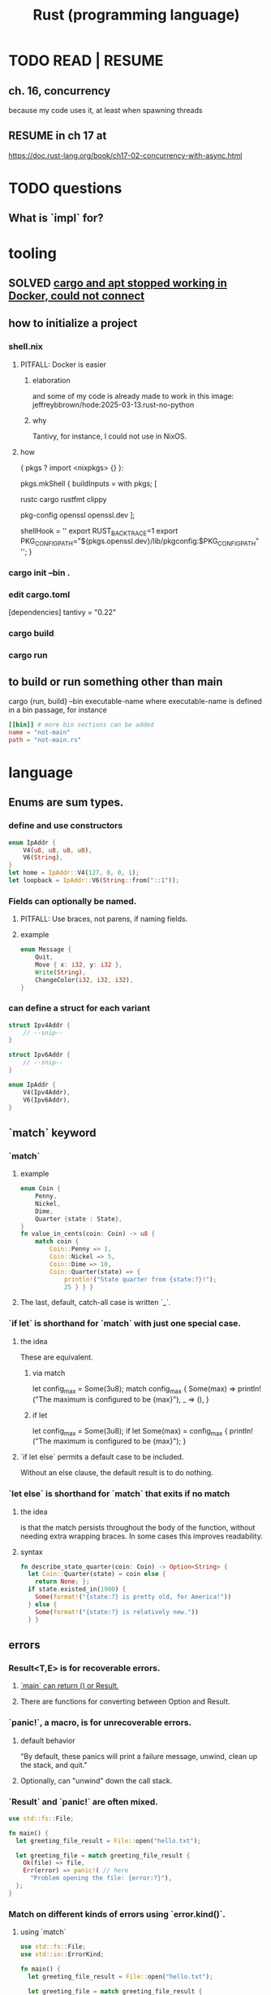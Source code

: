:PROPERTIES:
:ID:       6c76685a-da5b-49e5-b3cd-fc7c552b6ca1
:ROAM_ALIASES: "cargo (Rust tool)" "rust (programming language)"
:END:
#+title: Rust (programming language)
* TODO READ | RESUME
** ch. 16, concurrency
   because my code uses it, at least when spawning threads
** RESUME in ch 17 at
   https://doc.rust-lang.org/book/ch17-02-concurrency-with-async.html
* TODO questions
** What is `impl` for?
* tooling
** SOLVED [[id:b91d42ba-f87b-4bad-960b-2e1d467bee26][cargo and apt stopped working in Docker, could not connect]]
** how to initialize a project
*** shell.nix
**** PITFALL: Docker is easier
***** elaboration
      and some of my code is already
      made to work in this image:
      jeffreybbrown/hode:2025-03-13.rust-no-python
***** why
      Tantivy, for instance, I could not use in NixOS.
**** how
 { pkgs ? import <nixpkgs> {} }:

 pkgs.mkShell {
   buildInputs = with pkgs; [
     # Rust development
     rustc
     cargo
     rustfmt
     clippy

     # Required for Tantivy
     pkg-config
     openssl
     openssl.dev
   ];

   # Environment variables
   shellHook = ''
     export RUST_BACKTRACE=1
     export PKG_CONFIG_PATH="${pkgs.openssl.dev}/lib/pkgconfig:$PKG_CONFIG_PATH"
   '';
 }
*** cargo init --bin .
*** edit cargo.toml
 [dependencies]
 tantivy = "0.22"
*** cargo build
*** cargo run
** to build or run something other than main
   cargo {run, build} --bin executable-name
   where executable-name is defined in a bin passage,
   for instance
 #+BEGIN_SRC toml
 [[bin]] # more bin sections can be added
 name = "not-main"
 path = "not-main.rs"
 #+END_SRC
* language
** Enums are sum types.
*** define and use constructors
#+BEGIN_SRC rust
    enum IpAddr {
        V4(u8, u8, u8, u8),
        V6(String),
    }
    let home = IpAddr::V4(127, 0, 0, 1);
    let loopback = IpAddr::V6(String::from("::1"));
#+END_SRC
*** Fields can optionally be named.
**** PITFALL: Use braces, not parens, if naming fields.
**** example
#+BEGIN_SRC rust
enum Message {
    Quit,
    Move { x: i32, y: i32 },
    Write(String),
    ChangeColor(i32, i32, i32),
}
#+end_src
*** can define a struct for each variant
#+BEGIN_SRC rust
struct Ipv4Addr {
    // --snip--
}

struct Ipv6Addr {
    // --snip--
}

enum IpAddr {
    V4(Ipv4Addr),
    V6(Ipv6Addr),
}
#+END_SRC
** `match` keyword
*** `match`
**** example
#+begin_src rust
enum Coin {
    Penny,
    Nickel,
    Dime,
    Quarter {state : State},
}
fn value_in_cents(coin: Coin) -> u8 {
    match coin {
        Coin::Penny => 1,
        Coin::Nickel => 5,
        Coin::Dime => 10,
        Coin::Quarter(state) => {
            println!("State quarter from {state:?}!");
            25 } } }
#+end_src
**** The last, default, catch-all case is written `_`.
*** `if let` is shorthand for `match` with just one special case.
**** the idea
     These are equivalent.
***** via match
 let config_max = Some(3u8);
 match config_max {
     Some(max) => println!("The maximum is configured to be {max}"),
     _ => (), }
***** if let
 let config_max = Some(3u8);
 if let Some(max) = config_max {
     println!("The maximum is configured to be {max}");
 }
**** `if let else` permits a default case to be included.
     Without an else clause,
     the default result is to do nothing.
*** `let else` is shorthand for `match` that exits if no match
**** the idea
is that the match persists throughout the body of the function,
without needing extra wrapping braces.
In some cases this improves readability.
**** syntax
#+BEGIN_SRC rust
fn describe_state_quarter(coin: Coin) -> Option<String> {
  let Coin::Quarter(state) = coin else {
    return None; };
  if state.existed_in(1900) {
    Some(format!("{state:?} is pretty old, for America!"))
  } else {
    Some(format!("{state:?} is relatively new."))
  } }
#+END_SRC
** errors
*** Result<T,E> is for recoverable errors.
**** [[id:8d275d24-2e2e-41bc-ba01-ed8ed5108f35][`main` can return () or Result.]]
**** There are functions for converting between Option and Result.
     :PROPERTIES:
     :ID:       63244e01-3a24-4f81-8cdb-4a97187b3146
     :END:
*** `panic!`, a macro, is for unrecoverable errors.
**** default behavior
     "By default, these panics will print a failure message, unwind, clean up the stack, and quit."
**** Optionally, can "unwind" down the call stack.
*** `Result` and `panic!` are often mixed.
#+BEGIN_SRC rust
use std::fs::File;

fn main() {
  let greeting_file_result = File::open("hello.txt");

  let greeting_file = match greeting_file_result {
    Ok(file) => file,
    Err(error) => panic!( // here
      "Problem opening the file: {error:?}"),
  };
}
#+end_src
*** Match on different kinds of errors using `error.kind()`.
**** using `match`
#+begin_src rust
use std::fs::File;
use std::io::ErrorKind;

fn main() {
  let greeting_file_result = File::open("hello.txt");

  let greeting_file = match greeting_file_result {
    Ok(file) => file,
    Err(error) => match error.kind() {
      ErrorKind::NotFound => match File::create("hello.txt") {
        Ok(fc) => fc,
        Err(e) => panic!("Problem creating the file: {e:?}"),
      },
      _ => {
        panic!("Problem opening the file: {error:?}");
      }
    },
  };
}
#+end_src
**** `unwrap` functions can be more concise
***** `unwrap` calls `panic!` on errors.
#+begin_src rust
use std::fs::File;

fn main() {
    let greeting_file = File::open("hello.txt").unwrap();
}
#+end_src
***** `expect` is like `unwrap` stated positively.
#+begin_src rust
use std::fs::File;

fn main() {
    let greeting_file = File::open("hello.txt")
        .expect("hello.txt should be included in this project");
}
#+end_src
***** `unwrap_or_else` calls a lambda on errors.
#+begin_src rust
use std::fs::File;
use std::io::ErrorKind;

fn main() {
    let greeting_file = File::open("hello.txt").unwrap_or_else(|error| {
        if error.kind() == ErrorKind::NotFound {
            File::create("hello.txt").unwrap_or_else(|error| {
                panic!("Problem creating the file: {error:?}");
            })
        } else {
            panic!("Problem opening the file: {error:?}");
        }
    });
}
#+end_src
*** The ? operator concisely propagates errors to callers.
**** REQUIREMENT: Errors must be convertible.
If ? is used to return an error,
that error must be convertible to the kind of error
in the function's return type of the function using the ?.
This is achieved by implementing `From<io::Error>`,
i.e. writing a passage that starts `impl From<io::Error>`.
**** It returns the errors and executes no more of the function.
**** syntax | example
#+begin_src rust
use std::fs::File;
use std::io::{self, Read};

fn read_username_from_file() -> Result<String, io::Error> {
    let mut username_file = File::open("hello.txt")?;
    let mut username = String::new();
    username_file.read_to_string(&mut username)?;
    Ok(username)
}
#+end_src
**** ? can be chained
#+begin_src rust
use std::fs::File;
use std::io::{self, Read};

fn read_username_from_file() -> Result<String, io::Error> {
    let mut username = String::new();
    File::open("hello.txt")?.read_to_string(&mut username)?; // here
    Ok(username) }
#+end_src
*** ? also applies to Options.
    :PROPERTIES:
    :ID:       86b2d12c-8e17-4388-a543-3f5709f5e484
    :END:
** Prefix an argument that is not modified with &.
   This means the function is passed a reference,
   which is efficient,
   and is not allowed to modify it,
   which is safe.
   Also, the caller can continue to use the argument,
   whereas without the & it would be unable to.
** unary prefix & creates a reference
   if    typedb_driver :  Arc<TypeDBDriver>
   then &typedb_driver : &Arc<TypeDBDriver>
** An Arc is not cloned from another Arc
   nor from what an Arc refers to,
   but from a reference to an Arc.
*** example
   let typedb_driver       : Arc<TypeDBDriver> =
     initialize_typedb();
   let typedb_driver_clone : Arc<TypeDBDriver> =
     Arc::clone( &typedb_driver );
** String literals are static.
** Static objects are copied rather than moved into "move closures".
** the stack and the heap
*** The stack is a LIFO store.
*** The heap is pointed-to memory.
    The memory allocator assigns to each pointer
    a certain region of the heap.
*** Pushing to the stack is faster than allocating (on the heap).
*** Accessing the stack is faster than accessing the heap.
*** Functions accordion the stack.
    Each function call pushes variables to the stack --
      local ones, and arguments.
    When it returns, what it pushed pops off.
** ownership
*** Ownership is for managing the heap.
*** Each value has exactly one owner at any time.
*** When an owner goes out of scope, its values are dropped.
*** Strings and ownership
**** A String is mutable. A string literal (&'static str) is not.
**** String::from creates Strings from string literals
     let strLiteral: &'static str = "string literal";
     let strFigurative: String = String::from(strLiteral);
**** 'drop' is called on it when a variable goes out of scope.
     The `drop` implementation depends on the type
     from which it is called.
*** Integers and Strings are copied differently.
**** syntax
     let x = 5;
     let y = x;
     let s1 = String::from("hello");
     let s2 = s1;
**** The copied String became invalid.
     After the line
       let s2 = s1;
     Rust considers s1 no longer valid.
**** Why the copied integer did not.
     "types such as integers that have a known size at compile time are stored entirely on the stack, so copies of the actual values are quick to make."
*** Automatic copies are always shallow, cheap.
    "there's a design choice that’s implied by [the ownership model]: Rust will never automatically create “deep” copies of your data. Therefore, any automatic copying can be assumed to be inexpensive in terms of runtime performance."
*** Cloning is deep.
*** the Copy trait
    "Rust has a special annotation called the Copy trait that we can place on types that are stored on the stack, as integers are ... If a type implements the Copy trait, variables that use it do not move, but rather are trivially copied, making them still valid after assignment to another variable."
*** Copy and Drop are mutually exclusive traits.
*** Nothing of variable size can implement Copy.
*** non-Copy variables can only be used once in a function!
    That's me talking; I might be wrong. But see this from the docs:
**** from the docs
 fn main() {
     let s =
       String::from("hello"); // s comes into scope

     takes_ownership(s);      // s's value moves into the function...
                              // ... and so is no longer valid here

     let x = 5;               // x comes into scope

     makes_copy(x);           // because i32 implements the Copy trait,
                              // x does NOT move into the function,
     println!("{}", x);       // so it's okay to use x afterward
 } // Here, x goes out of scope, then s.
   // Because s's value was moved, no heap memory is freed.

 fn takes_ownership(some_string: String) { // some_string comes into scope
     println!("{some_string}");
 } // Here, some_string goes out of scope and `drop` is called.
   // The backing heap memory is freed.

 fn makes_copy(some_integer: i32) { // some_integer comes into scope
     println!("{some_integer}");
 } // Here, some_integer goes out of scope.
   // No heap memory is freed.
*** When a function returns, its result is moved to its caller.
** concurrency
*** Threads are inside processes.
*** Done or not, a spawn ends when the `main` that spawned it does.
*** TRICKY: OS threads and Rust threads might correspond, or not.
    In the std lib, they correspond 1:1,
    but other crates can use other models.
*** Order of execution across threads is undefined.
*** Use JoinHandle.join() to ensure a thread finishes.
**** thread::spawn returns a JoinHandle<T>.
**** join() blocks the (caller?) until the joining thread completes.
**** example
 use std::thread;
 use std::time::Duration;

 fn main() {
     let handle = thread::spawn(|| {
         for i in 1..10 {
             println!("hi number {i} from the spawned thread!");
             thread::sleep(Duration::from_millis(1));
         }
     });

     for i in 1..5 {
         println!("hi number {i} from the main thread!");
         thread::sleep(Duration::from_millis(1));
     }

     handle.join().unwrap(); }
** (&), (*), references and borrowing
*** References are safer than pointers.
    "Unlike a pointer, a reference is guaranteed to point to a valid value of a particular type for the life of that reference."
*** borrowing = creating a reference
*** mutating borrowed things
**** cannot be done by default
**** to do it, create a "mutable reference"
**** syntax : use &mut rather than &
**** example
 fn main() {
     let mut s = String::from("hello");

     change(&mut s);
 }

 fn change(some_string: &mut String) {
     some_string.push_str(", world");
 }
*** While a mutable reference to x exists, no other reference* to x can exist.
    (*) regardless of mutability
**** why
     Users of an immutable reference don’t expect the value to suddenly change out from under them!
**** nuance: things go out of scope at their last use, even before that context ends
***** example: This is fine
      let mut s = String::from("hello");

      let r1 = &s; // no problem
      let r2 = &s; // no problem
      println!("{r1} and {r2}");
      // Variables r1 and r2 will not be used after this point.

      let r3 = &mut s; // no problem
      println!("{r3}");
*** Write &x to create a reference to x.
*** Write *r to dereference r.
*** References can be passed without changing ownership of the referent.
    fn main() {
        let s1 = String::from("hello");

        let len = calculate_length(&s1);

        println!("The length of '{s1}' is {len}.");
    }

    fn calculate_length(s: &String) -> usize {
        s.len()
    }
*** When a reference goes out of scope, its referent can persist.
*** A String is itself a pointer, so an &String is a reference to a pointer.
** async, await, Futures and Streams
*** Async is for [[id:c7224417-dcc0-40e1-ad5b-4d2cf94c4c1f][concurrency, not parallelism]].
*** Technically, all functions are blocking.
    "However, the term blocking is usually reserved for function calls that interact with files, the network, or other resources on the computer, because those are the cases where an individual program would benefit from the operation being non-blocking."
*** a "future" =
**** = a value of a type implementing the Future trait
**** = a value that may not be ready now but will become ready at some point in the future
*** "async" = "can be paused, resumed".
    can apply to blocks and functions
*** "await" = "here this async thing can be paused, resumed"
*** Appending `.await` transforms a Future<T> into a T.
*** "polling" = checking whether a future is available yet
*** some important crates
**** futures
     "The futures crate is an official home for Rust experimentation for async code, and it’s actually where the Future trait was originally designed."
**** tokio ("io")
     "Tokio is the most widely used async runtime in Rust today, especially for web application."
**** trpl ("the rust programming language")
     Educational.
     Re-exports some things from futures and tokio.
*** "futures are lazy"
    "they don’t do anything until you ask them to with the await keyword"
*** the "runtime"
**** Async code must be run from a "runtime".
     e.g. the function `trpl::run()`.
     `.await` cannot be used in `main` except within a runtime.
***** example
  #+BEGIN_SRC rust
  fn main() {
      let args: Vec<String> = std::env::args().collect();

      trpl::run(async {
          let url = &args[1];
          match page_title(url).await {
              Some(title) => println!("The title for {url} was {title}"),
              None => println!("{url} had no title"),
          } } ) }
  #+END_SRC
**** Each await hands control back to the runtime.
 "Each await point—that is, every place where the code uses the await keyword—represents a place where control is handed back to the runtime."
*** async hides an implicit Future
    "writing async fn is equivalent to writing a function that returns a future of the return type"
**** example: these are equivalent
***** with async
  #+BEGIN_SRC rust
  use trpl::Html;

  async fn page_title(url: &str) -> Option<String> {
    let response = trpl::get(url).await;
    // The Response object only has 3 things:: HTTP status code (200, etc.), Response headers, connection to stream. The data has not been streamed yet, which is why the next variable also uses `.await`.
    let response_text = response.text().await;
    Html::parse(&response_text)
      .select_first("title")
      .map(|title_element| title_element.inner_html()) }
  #+END_SRC
***** without it
  #+BEGIN_SRC rust
  use std::future::Future;
  use trpl::Html;

  fn page_title(url: &str) ->
  impl Future<Output = Option<String>> {
    async move {
      let text = trpl::get(url).await.text().await;
      Html::parse(&text)
        .select_first("title")
        .map(|title| title.inner_html()) } }
  #+END_SRC
*** Two futures can be raced.
**** example
***** providence
      this uses the `race` function from `trpl`, which is probably re-exported from something fundamental
***** Note that the futures are still wrapped.
      Neither `title_fut_1` nor `title_fut_2` in the code below
      is unwrapped using `await`. Both are instead
      passed as futures to `race`.
***** the code
  use trpl::{Either, Html};

  fn main() {
      let args: Vec<String> = std::env::args().collect();

      trpl::run(async {
          let title_fut_1 = page_title(&args[1]);
          let title_fut_2 = page_title(&args[2]);

          let (url, maybe_title) =
              match trpl::race(title_fut_1, title_fut_2).await {
                  Either::Left(left) => left,
                  Either::Right(right) => right,
              };

          println!("{url} returned first");
          match maybe_title {
              Some(title) => println!("Its page title is: '{title}'"),
              None => println!("Its title could not be parsed."),
          }
      })
  }

  async fn page_title(url: &str) -> (&str, Option<String>) {
      let text = trpl::get(url).await.text().await;
      let title = Html::parse(&text)
          .select_first("title")
          .map(|title| title.inner_html());
      (url, title)
  }
** some fast ways to do some things
*** read a file to a string
#+begin_src rust
use std::fs;
use std::io;

fn read_username_from_file() -> Result<String, io::Error> {
    fs::read_to_string("hello.txt") }
#+end_src
** orphans
*** Options
**** [[id:86b2d12c-8e17-4388-a543-3f5709f5e484][? also applies to Options.]]
**** [[id:63244e01-3a24-4f81-8cdb-4a97187b3146][There are functions for converting between Option and Result.]]
*** `main` can return {(), Result, more}.
    :PROPERTIES:
    :ID:       8d275d24-2e2e-41bc-ba01-ed8ed5108f35
    :END:
    "The main function may return any types that implement the std::process::Termination trait, which contains a function report that returns an ExitCode"
*** `return` is not needed for a function's last expression.
* using it with other systems
** [[id:88f580b2-b7a3-478d-9894-dbafebd2fc9e][TypeDB via Rust]]
* DONE solved
** [[id:b91d42ba-f87b-4bad-960b-2e1d467bee26][cargo and apt stopped working in Docker, could not connect]]
